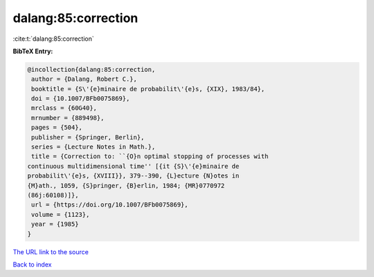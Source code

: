 dalang:85:correction
====================

:cite:t:`dalang:85:correction`

**BibTeX Entry:**

.. code-block:: bibtex

   @incollection{dalang:85:correction,
    author = {Dalang, Robert C.},
    booktitle = {S\'{e}minaire de probabilit\'{e}s, {XIX}, 1983/84},
    doi = {10.1007/BFb0075869},
    mrclass = {60G40},
    mrnumber = {889498},
    pages = {504},
    publisher = {Springer, Berlin},
    series = {Lecture Notes in Math.},
    title = {Correction to: ``{O}n optimal stopping of processes with
   continuous multidimensional time'' [{it {S}\'{e}minaire de
   probabilit\'{e}s, {XVIII}}, 379--390, {L}ecture {N}otes in
   {M}ath., 1059, {S}pringer, {B}erlin, 1984; {MR}0770972
   (86j:60108)]},
    url = {https://doi.org/10.1007/BFb0075869},
    volume = {1123},
    year = {1985}
   }
`The URL link to the source <ttps://doi.org/10.1007/BFb0075869}>`_


`Back to index <../By-Cite-Keys.html>`_
